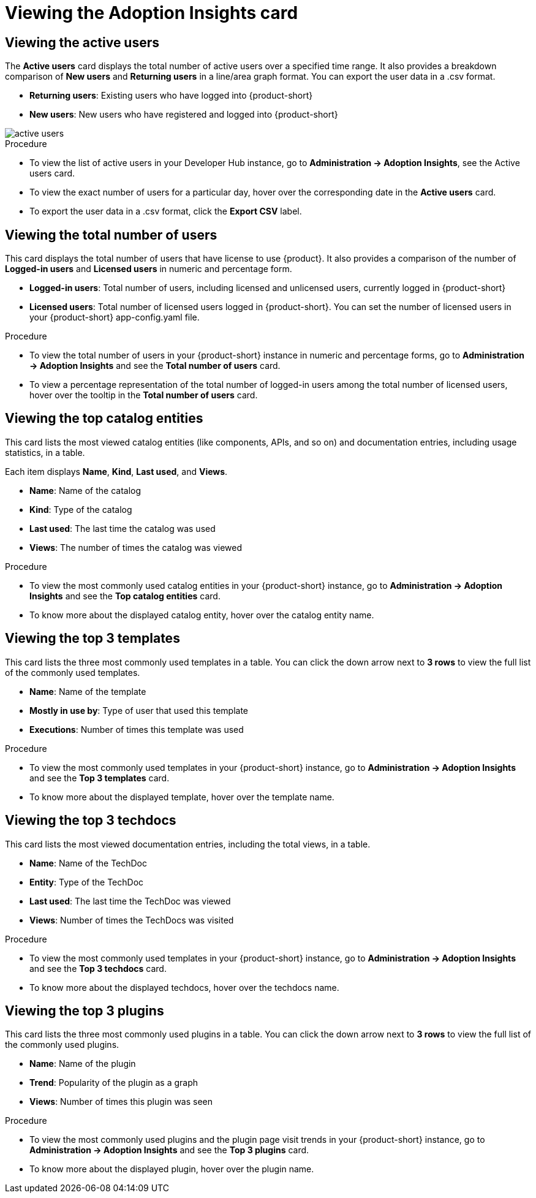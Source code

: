 :_mod-docs-content-type: PROCEDURE
[id="proc-viewing-adoption-insights-card_{context}"]
= Viewing the Adoption Insights card

== Viewing the active users

The *Active users* card displays the total number of active users over a specified time range. It also provides a breakdown comparison of *New users* and *Returning users* in a line/area graph format. You can export the user data in a .csv format.

* *Returning users*: Existing users who have logged into {product-short}

* *New users*: New users who have registered and logged into {product-short}

image::rhdh-plugins-reference/active-users.jpg[active users]

.Procedure

* To view the list of active users in your Developer Hub instance, go to *Administration -> Adoption Insights*, see the Active users card. 

* To view the exact number of users for a particular day, hover over the corresponding date in the *Active users* card.

* To export the user data in a .csv format, click the *Export CSV* label.

== Viewing the total number of users

This card displays the total number of users that have license to use {product}. It also provides a comparison of the number of *Logged-in users* and *Licensed users* in numeric and percentage form. 

* *Logged-in users*: Total number of users, including licensed and unlicensed users, currently logged in {product-short}

* *Licensed users*: Total number of licensed users logged in {product-short}. You can set the number of licensed users in your {product-short} app-config.yaml file.

.Procedure

* To view the total number of users in your {product-short} instance in numeric and percentage forms, go to *Administration -> Adoption Insights* and see the *Total number of users* card.

* To view a percentage representation of the total number of logged-in users among the total number of licensed users, hover over the tooltip in the *Total number of users* card.

== Viewing the top catalog entities

This card lists the most viewed catalog entities (like components, APIs, and so on) and documentation entries, including usage statistics, in a table. 

Each item displays *Name*, *Kind*, *Last used*, and *Views*.

* *Name*: Name of the catalog
* *Kind*: Type of the catalog
* *Last used*: The last time the catalog was used
* *Views*: The number of times the catalog was viewed

.Procedure

* To view the most commonly used catalog entities in your {product-short} instance, go to *Administration -> Adoption Insights* and see the *Top catalog entities* card. 

* To know more about the displayed catalog entity, hover over the catalog entity name.

== Viewing the top 3 templates

This card lists the three most commonly used templates in a table. You can click the down arrow next to *3 rows* to view the full list of the commonly used templates.

* *Name*: Name of the template
* *Mostly in use by*: Type of user that used this template
* *Executions*: Number of times this template was used

.Procedure

* To view the most commonly used templates in your {product-short} instance, go to *Administration -> Adoption Insights* and see the *Top 3 templates* card. 

* To know more about the displayed template, hover over the template name.

== Viewing the top 3 techdocs

This card lists the most viewed documentation entries, including the total views, in a table.

* *Name*: Name of the TechDoc
* *Entity*: Type of the TechDoc
* *Last used*: The last time the TechDoc was viewed
* *Views*: Number of times the TechDocs was visited

.Procedure

* To view the most commonly used templates in your {product-short} instance, go to *Administration -> Adoption Insights* and see the *Top 3 techdocs* card. 

* To know more about the displayed techdocs, hover over the techdocs name.

== Viewing the top 3 plugins

This card lists the three most commonly used plugins in a table. You can click the down arrow next to *3 rows* to view the full list of the commonly used plugins. 

* *Name*: Name of the plugin
* *Trend*: Popularity of the plugin as a graph
* *Views*: Number of times this plugin was seen

.Procedure

* To view the most commonly used plugins and the plugin page visit trends in your {product-short} instance, go to *Administration -> Adoption Insights* and see the *Top 3 plugins* card. 

* To know more about the displayed plugin, hover over the plugin name.